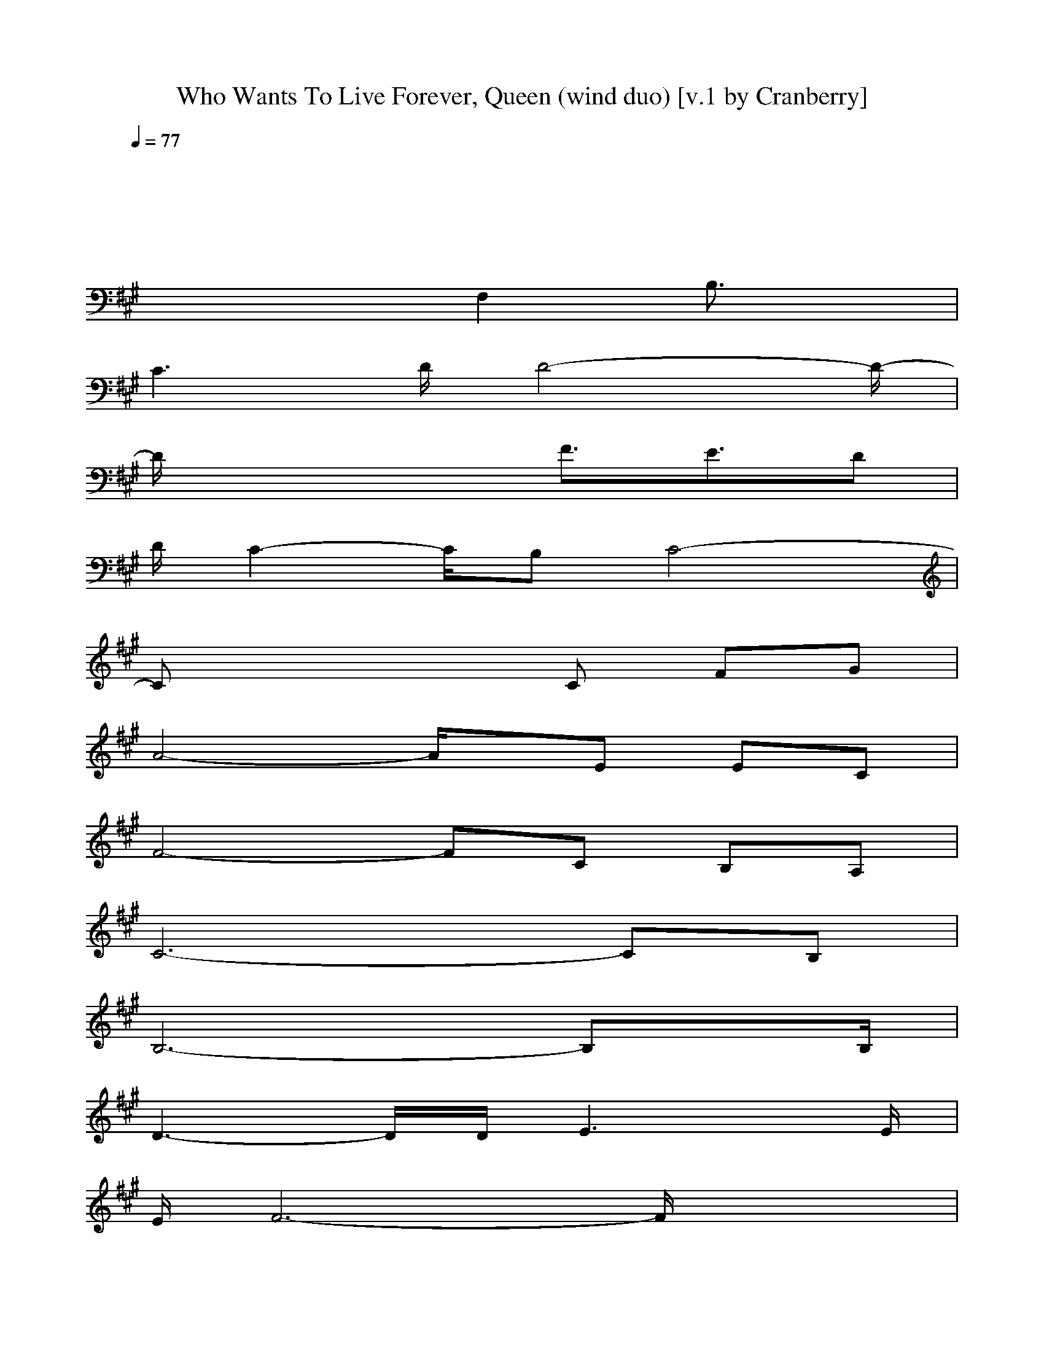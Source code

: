 X: 1
T: Who Wants To Live Forever, Queen (wind duo) [v.1 by Cranberry]
N: "Who Wants To Live Forever" by Queen from the album "A Kind of Magic", 1986.
N: LotRO adaptation by Cranberry of the Mighty Mighty Bree Tones, Landroval server.
M: 4/4
L: 1/8
Q:1/4=77
K:A 
x8| 
x8| 
x4 F,2 B,3/2x/2| 
C3D/2D4-D/2-|
D/2x3x/2 F3/2E3/2D| 
D/2C2-C/2B, C4-| 
Cx4C FG| 
A4- A/2x/2E EC|
F4- FC B,A,| 
C6- CB,| 
B,6- B,x/2B,/2| 
D3-D/2D/2 E3x/2E/2|
E/2F6-F/2x/2x/2| 
[F3D3-]D/2[F/2D/2] [G3E3]x/2E/2| 
G/2[A6-F6-][A-F]A/2| 
F6- FE/2F/2|
E8-| 
E2- E/2x3/2 F,2 B,3/2x/2| 
C3x/2D/2 D4-| 
D3F/2x/2 FE2D/2x/2|
DC xB, C4-| 
C2 x2 C3/2Fx/2G| 
A4- AE EC| 
F4 C2- C/2B,A,/2|
C6 x/2D/2C/2B,/2| 
B,6- B,A,| 
D3-D/2D/2 E3x/2x/2| 
E/2F6-F/2x/2x/2|
[F3-D3-][F/2D/2][F/2D/2] [G3E3]x/2E/2| 
[G/2E/2][A6-F6-][A/2-F/2]A| 
A4 G2 A2| 
A8-|
A6- A3/2x/2| 
x8| 
x8| 
x8|
x8| 
x8| 
e4 d3c/2x/2| 
c6- cf|
f2 g4 e2| 
c8| 
a4 g3e| 
c8-|
cx4F GA/2x/2| 
A2- [A-C]A3/2x/2A [AGC]A/2x/2| 
A2- [A-F]A3 [AGF]A| 
Bc/2A/2 [cBA]A3 [c/2-A/2][c/2A/2]B/2c/2|
BA- [d3/2A3/2-F3/2]A2-A/2- [dAF]x/2A/2| 
A3-A/2A/2 B3x/2B/2| 
B/2c6-cE/2| 
A3B/2x/2 e/2B2-B/2B/2x/2|
B/2c6-c/2c/2x/2| 
c2- c/2B/2A/2B/2 BA2E| 
F3x/2E4-E/2-| 
E8-|
E3-E/2-E/2- [=c2-=G2-E2] [=c3/2=G3/2]A/2| 
[d2A2F2D2-] Dx/2x/2 E2- [e/2^c/2A/2E/2-]E/2-[c/2E/2]E/2| 
[e/2E/2][f3d3A3F3-]F2-F/2- [d-A-F][d/2A/2]x/2| 
F2- [f/2d/2A/2F/2-]F/2f/2x/2 [^g2c2A2G2-] Gx/2G/2|
G/2[a3-f3-d3-A3-][a/2f/2d/2A/2-] [e3/2c3/2A3/2-]A/2- [f3/2d3/2A3/2-]A/2| 
[e3-B3-A3-][e/2B/2A/2-]A/2 [e3/2B3/2G3/2-]G/2 [e3/2B3/2A3/2-]A/2| 
[f2d2-A2-] [d3/2A3/2-]A/2- [e2-A2-] [e/2A/2-]A/2-[e/2A/2-]A/2-| 
[e/2A/2-][d/2-A/2-][f2-d2A2-][f/2-A/2]f/2- [f3/2-d3/2B3/2F3/2]f/2- [f/2d/2-B/2-][dB]x/2|
[d2-A2-] [f/2-d/2A/2]f/2[d/2A/2]x/2 [e2-A2-] [e/2c/2-A/2]c/2[e/2A/2]x/2| 
[e/2A/2][f/2d/2][f/2-A/2-][f/2-A/2-] [f/2-d/2B/2A/2-F/2][f/2-A/2-][f/2-A/2-][f/2-A/2-] [f/2-d/2A/2-][f/2-A/2-][f/2-A/2-][f/2-A/2-] [f/2-A/2-][f/2-A/2-][f/2A/2]x/2| 
[a2-e2-B2-] [a/2e/2-B/2-][e/2-B/2-][e/2-B/2-][e/2-B/2-] [e2-B2-A2-] [e/2-B/2-A/2][e/2-B/2-][e/2B/2]x/2| 
[e6-B6-G6-] [e-B-G][e/2B/2]x/2|
[c-A-F][c/2A/2E/2]Fx/2C/2B,/2 [A/2F/2A,/2-]A,/2-[A/2F/2A,/2-]A,/2- [A/2F/2A,/2-]A,/2-[A/2F/2A,/2-]A,/2-| 
[B/2=F/2A,/2-]A,/2-[B/2=F/2A,/2-]A,/2- [A/2=F/2A,/2-]A,/2-[A/2=F/2A,/2-]A,/2- [=F/2D/2A,/2-]A,/2-[=F/2D/2A,/2-]A,/2- [D/2B,/2A,/2-]A,/2-[D/2B,/2A,/2]x/2| 
[C8-A,8-]|[C8-A,8-]|
[C8A,8]|